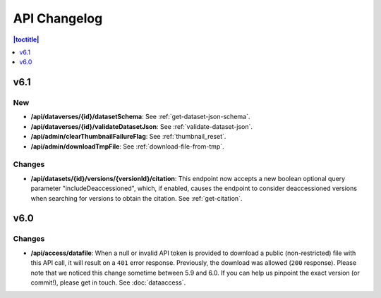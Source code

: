 API Changelog 
=============

.. contents:: |toctitle|
    :local:
    :depth: 1

v6.1
----

New
~~~
- **/api/dataverses/{id}/datasetSchema**: See :ref:`get-dataset-json-schema`.
- **/api/dataverses/{id}/validateDatasetJson**: See :ref:`validate-dataset-json`.
- **/api/admin/clearThumbnailFailureFlag**: See :ref:`thumbnail_reset`.
- **/api/admin/downloadTmpFile**: See :ref:`download-file-from-tmp`.

Changes
~~~~~~~
- **/api/datasets/{id}/versions/{versionId}/citation**: This endpoint now accepts a new boolean optional query parameter "includeDeaccessioned", which, if enabled, causes the endpoint to consider deaccessioned versions when searching for versions to obtain the citation. See :ref:`get-citation`.

v6.0
----

Changes
~~~~~~~
- **/api/access/datafile**: When a null or invalid API token is provided to download a public (non-restricted) file with this API call, it will result on a ``401`` error response. Previously, the download was allowed (``200`` response). Please note that we noticed this change sometime between 5.9 and 6.0. If you can help us pinpoint the exact version (or commit!), please get in touch. See :doc:`dataaccess`.
